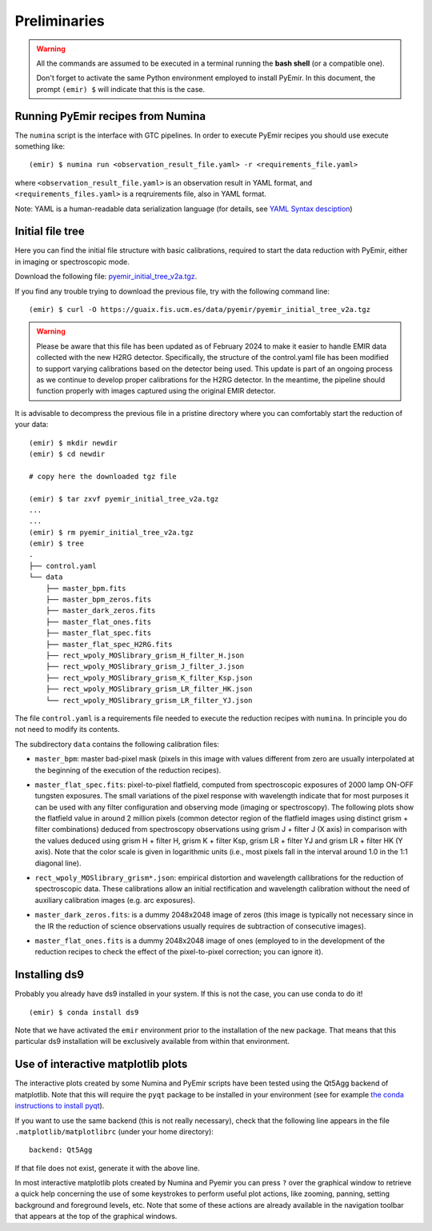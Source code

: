 .. _pyemir_preliminaries:

*************
Preliminaries
*************

.. warning::

   All the commands are assumed to be executed in a terminal running the **bash
   shell** (or a compatible one).

   Don't forget to activate the same Python environment employed to install
   PyEmir.  In this document, the prompt ``(emir) $`` will indicate that this
   is the case.
   

Running PyEmir recipes from Numina
----------------------------------

The ``numina`` script is the interface with GTC pipelines. In order to execute
PyEmir recipes you should use execute something like:

::

   (emir) $ numina run <observation_result_file.yaml> -r <requirements_file.yaml>

where ``<observation_result_file.yaml>`` is an observation result in YAML
format, and ``<requirements_files.yaml>`` is a reqruirements file, also in YAML
format.

Note: YAML is a human-readable data serialization language (for details, see
`YAML Syntax desciption
<https://docs.ansible.com/ansible/latest/reference_appendices/YAMLSyntax.html>`_)


.. _initial_file_tree:

Initial file tree
-----------------

Here you can find the initial file structure with basic calibrations, required
to start the data reduction with PyEmir, either in imaging or spectroscopic
mode.

Download the following file: `pyemir_initial_tree_v2a.tgz 
<https://guaix.fis.ucm.es/data/pyemir/pyemir_initial_tree_v2a.tgz>`_.

If you find any trouble trying to download the previous file, try with the
following command line:

::

   (emir) $ curl -O https://guaix.fis.ucm.es/data/pyemir/pyemir_initial_tree_v2a.tgz

.. warning::

   Please be aware that this file has been updated as of February 2024 to make
   it easier to handle EMIR data collected with the new H2RG detector.
   Specifically, the structure of the control.yaml file has been modified to
   support varying calibrations based on the detector being used. This update
   is part of an ongoing process as we continue to develop proper calibrations
   for the H2RG detector. In the meantime, the pipeline should function
   properly with images captured using the original EMIR detector.

It is advisable to decompress the previous file in a pristine directory where
you can comfortably start the reduction of your data:

::

   (emir) $ mkdir newdir
   (emir) $ cd newdir
   
   # copy here the downloaded tgz file

   (emir) $ tar zxvf pyemir_initial_tree_v2a.tgz
   ...
   ...
   (emir) $ rm pyemir_initial_tree_v2a.tgz
   (emir) $ tree 
   .
   ├── control.yaml
   └── data
       ├── master_bpm.fits
       ├── master_bpm_zeros.fits
       ├── master_dark_zeros.fits
       ├── master_flat_ones.fits
       ├── master_flat_spec.fits
       ├── master_flat_spec_H2RG.fits
       ├── rect_wpoly_MOSlibrary_grism_H_filter_H.json
       ├── rect_wpoly_MOSlibrary_grism_J_filter_J.json
       ├── rect_wpoly_MOSlibrary_grism_K_filter_Ksp.json
       ├── rect_wpoly_MOSlibrary_grism_LR_filter_HK.json
       └── rect_wpoly_MOSlibrary_grism_LR_filter_YJ.json

The file ``control.yaml`` is a requirements file needed to execute
the reduction recipes with ``numina``. In principle you do not need to modify
its contents.

The subdirectory ``data`` contains the following calibration files:

- ``master_bpm``: master bad-pixel mask (pixels in this image with values
  different from zero are usually interpolated at the beginning of the
  execution of the reduction recipes).

- ``master_flat_spec.fits``: pixel-to-pixel flatfield, computed from
  spectroscopic exposures of 2000 lamp ON-OFF tungsten exposures. The small
  variations of the pixel response with wavelength indicate that for most
  purposes it can be used with any filter configuration and observing mode
  (imaging or spectroscopy). The following plots show the flatfield value in
  around 2 million pixels (common detector region of the flatfield images using
  distinct grism + filter combinations) deduced from spectroscopy observations
  using grism J + filter J (X axis) in comparison with the values deduced using
  grism H + filter H, grism K + filter Ksp, grism LR + filter YJ and grism LR +
  filter HK (Y axis). Note that the color scale is given in logarithmic units
  (i.e., most pixels fall in the interval around 1.0 in the 1:1 diagonal line).

  .. image:: pixel2pixel.png
     :width: 100%
     :alt: variation in the pixel2pixel response using different filters

- ``rect_wpoly_MOSlibrary_grism*.json``: empirical distortion and wavelength
  callibrations for the reduction of spectroscopic data. These calibrations
  allow an initial rectification and wavelength calibration without the need of
  auxiliary calibration images (e.g. arc exposures).

- ``master_dark_zeros.fits``: is a dummy 2048x2048 image of zeros (this image is
  typically not necessary since in the IR the reduction of science observations
  usually requires de subtraction of consecutive images).

- ``master_flat_ones.fits`` is a dummy 2048x2048 image of ones (employed to
  in the development of the reduction recipes to check the effect of the
  pixel-to-pixel correction; you can ignore it).


Installing ds9
--------------

Probably you already have ds9 installed in your system. If this is not the
case, you can use conda to do it!

::

   (emir) $ conda install ds9

Note that we have activated the ``emir`` environment prior to the installation
of the new package. That means that this particular ds9 installation will be
exclusively available from within that environment.


Use of interactive matplotlib plots
-----------------------------------

The interactive plots created by some Numina and PyEmir scripts have been
tested using the Qt5Agg backend of matplotlib. Note that this will require the
``pyqt`` package to be installed in your environment (see for example `the
conda instructions to install pyqt <https://anaconda.org/anaconda/pyqt>`_).

If you want to use the same backend (this is not really necessary), check that
the following line appears in the file ``.matplotlib/matplotlibrc`` (under your
home directory):

::

   backend: Qt5Agg

If that file does not exist, generate it with the above line.

In most interactive matplotlib plots created by Numina and Pyemir you can press
``?`` over the graphical window to retrieve a quick help concerning the use of
some keystrokes to perform useful plot actions, like zooming, panning, setting
background and foreground levels, etc. Note that some of these actions are
already available in the navigation toolbar that appears at the top of the
graphical windows.



